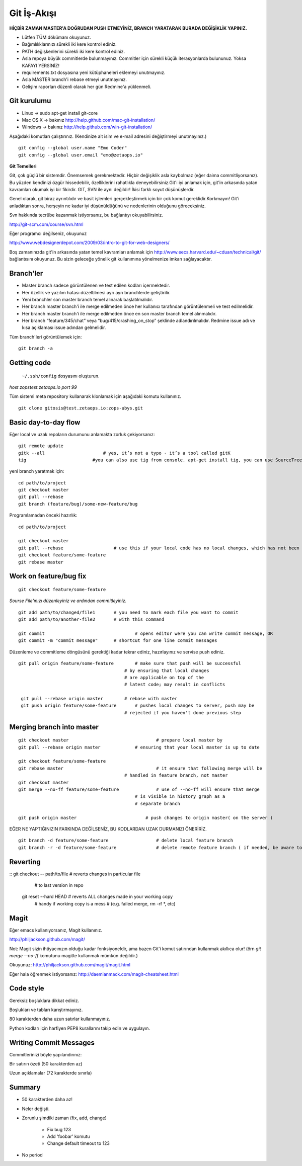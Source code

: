 ++++++++++++
Git İş-Akışı
++++++++++++

**HİÇBİR ZAMAN MASTER'A DOĞRUDAN PUSH ETMEYİNİZ, BRANCH YARATARAK BURADA DEĞİŞİKLİK YAPINIZ.**

* Lütfen TÜM dökümanı okuyunuz.

* Bağımlılıklarınızı sürekli iki kere kontrol ediniz.

* PATH değişkenlerini sürekli iki kere kontrol ediniz.

* Asla repoya büyük commitlerde bulunmayınız. Commitler için sürekli küçük iterasyonlarda bulununuz. Yoksa KAFAYI YERSİNİZ!

* requirements.txt dosyasına yeni kütüphaneleri eklemeyi unutmayınız.

* Asla MASTER branch'i rebase etmeyi unutmayınız.

* Gelişim raporları düzenli olarak her gün Redmine'a yüklenmeli.

----------------
**Git kurulumu**
----------------

* Linux ->      sudo apt-get install git-core

* Mac OS X ->    bakınız http://help.github.com/mac-git-installation/

* Windows ->     bakınız http://help.github.com/win-git-installation/

Aşağıdaki komutları çalıştırınız. (Kendinize ait isim ve e-mail adresini değiştirmeyi unutmayınız.)

::

    git config --global user.name "Emo Coder"
    git config --global user.email "emo@zetaops.io"


**Git Temelleri**

Git, çok güçlü bir sistemdir. Önemsemek gerekmektedir. Hiçbir değişiklik asla kaybolmaz (eğer daima commitliyorsanız). Bu yüzden kendinizi özgür hissedebilir, özelliklerini rahatlıkla deneyebilirsiniz.Git'i iyi anlamak için, git'in arkasında yatan kavramları okumak iyi bir fikirdir. GIT, SVN ile aynı değildir! İkisi farklı soyut düşünüşlerdir.

Genel olarak, git biraz ayrıntılıdır ve basit işlemleri gerçekleştirmek için bir çok komut gereklidir.Korkmayın! Git'i anladıktan sonra, herşeyin ne kadar iyi düşünüldüğünü ve nedenlerinin olduğunu göreceksiniz.

Svn hakkında tecrübe kazanmak istiyorsanız, bu bağlantıyı okuyabilirsiniz.

http://git-scm.com/course/svn.html

Eğer programcı değilseniz, okuyunuz

http://www.webdesignerdepot.com/2009/03/intro-to-git-for-web-designers/

Boş zamanınızda git'in arkasında yatan temel kavramları anlamak için http://www.eecs.harvard.edu/~cduan/technical/git/ bağlantısını okuyunuz. Bu sizin geleceğe yönelik git kullanımına yönelmenize imkan sağlayacaktır.


--------------
**Branch'ler**
--------------

* Master branch sadece görüntülenen ve test edilen kodları içermektedir.

* Her özellik ve yazılım hatası düzeltilmesi ayrı ayrı branchlerde geliştirilir.

* Yeni branchler son master branch temel alınarak başlatılmalıdır.

* Her branch master branch'i ile merge edilmeden önce her kullanıcı tarafından görüntülenmeli ve test edilmelidir.

* Her branch master branch'i ile merge edilmeden önce en son master branch temel alınmalıdır.

* Her branch “feature/345/chat” veya “bug/415/crashing_on_stop” şeklinde adlandırılmalıdır. Redmine issue adı ve kısa açıklaması issue adından gelmelidir.


Tüm branch'leri görüntülemek için:

::

    git branch -a


----------------
**Getting code**
----------------

 ``~/.ssh/config`` dosyasını oluşturun.

*host zopstest.zetaops.io*
*port 99*

Tüm sistemi meta repository kullanarak klonlamak için aşağıdaki komutu kullanınız.

::

    git clone gitosis@test.zetaops.io:zops-ubys.git


-------------------------
**Basic day-to-day flow**
-------------------------

Eğer local ve uzak repoların durumunu anlamakta zorluk çekiyorsanız:

::

    git remote update
    gitk --all		            # yes, it’s not a typo - it’s a tool called gitK
    tig                         #you can also use tig from console. apt-get install tig, you can use SourceTree for mac if you are Mac coder

yeni branch yaratmak için:

::

    cd path/to/project
    git checkout master
    git pull --rebase
    git branch (feature/bug)/some-new-feature/bug

Programlamadan önceki hazırlık:

::

    cd path/to/project

    git checkout master
    git pull --rebase			# use this if your local code has no local changes, which has not been pushed to server
    git checkout feature/some-feature
    git rebase master

---------------------------
**Work on feature/bug fix**
---------------------------

::

    git checkout feature/some-feature

*Sourse File'ınızı düzenleyiniz ve ardından commitleyiniz.*

::

    git add path/to/changed/file1	# you need to mark each file you want to commit
    git add path/to/another-file2	# with this command

    git commit	        			# opens editor were you can write commit message, OR
    git commit -m "commit message"	# shortcut for one line commit messages

Düzenleme ve commitleme döngüsünü gerektiği kadar tekrar ediniz, hazırlayınız ve servise push ediniz.




::

    git pull origin feature/some-feature	# make sure that push will be successful
                                            # by ensuring that local changes
                                            # are applicable on top of the
                                            # latest code; may result in conflicts

     git pull --rebase origin master        # rebase with master
     git push origin feature/some-feature	# pushes local changes to server, push may be
                                            # rejected if you haven't done previous step

------------------------------
**Merging branch into master**
------------------------------

::

    git checkout master         			# prepare local master by
    git pull --rebase origin master	    	# ensuring that your local master is up to date

    git checkout feature/some-feature
    git rebase master       				# it ensure that following merge will be 								# successful AND that all merge conflicts are
                                            # handled in feature branch, not master
    git checkout master
    git merge --no-ff feature/some-feature		# use of --no-ff will ensure that merge
                                                # is visible in history graph as a
                                                # separate branch

    git push origin master		            # push changes to origin master( on the server )


EĞER NE YAPTIĞINIZIN FARKINDA DEĞİLSENİZ, BU KODLARDAN UZAK DURMANIZI ÖNERİRİZ.


::

    git branch -d feature/some-feature  		# delete local feature branch
    git branch -r -d feature/some-feature		# delete remote feature branch ( if needed, be aware to do this )

-------------
**Reverting**
-------------

::  git checkout -- path/to/file	    # reverts changes in particular file
                                        # to last version in repo
    git reset --hard HEAD	        	# reverts ALL changes made in your working copy
                                        # handy if working copy is a mess
                                        # (e.g. failed merge, rm -rf *, etc)
---------
**Magit**
---------

Eğer emacs kullanıyorsanız, Magit kullanınız.

http://philjackson.github.com/magit/

Not: Magit sizin ihtiyacınızın olduğu kadar fonksiyoneldir, ama bazen Git'i komut satırından kullanmak akıllıca olur! (örn *git merge --no-ff* komutunu magitte kullanmak mümkün değildir.)

Okuyunuz:
http://philjackson.github.com/magit/magit.html

Eğer hala öğrenmek istiyorsanız:
http://daemianmack.com/magit-cheatsheet.html



--------------
**Code style**
--------------

Gereksiz boşluklara dikkat ediniz.

Boşlukları ve tabları karıştırmayınız.

80 karakterden daha uzun satırlar kullanmayınız.

Python kodları için harfiyen PEP8 kurallarını takip edin ve uygulayın.

---------------------------
**Writing Commit Messages**
---------------------------
Commitlerinizi böyle yapılandırınız:

Bir satırın özeti (50 karakterden az)

Uzun açıklamalar (72 karakterde sınırla)

-----------
**Summary**
-----------

* 50 karakterden daha az!

* Neler değişti.

* Zorunlu şimdiki zaman (fix, add, change)

    - Fix bug 123

    - Add 'foobar' komutu

    - Change default timeout to 123

* No period
